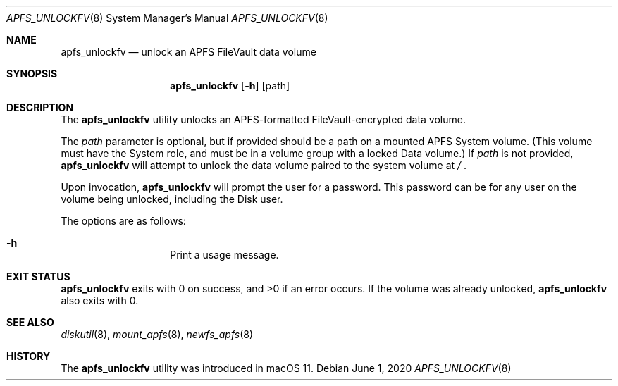 .\"
.\" Copyright (c) 2020 Apple Computer, Inc.  All rights reserved.
.\"
.Dd June 1, 2020
.Dt APFS_UNLOCKFV 8
.Os
.Sh NAME
.Nm apfs_unlockfv
.Nd unlock an APFS FileVault data volume
.Sh SYNOPSIS
.Nm
.Op Fl h
.Op path
.Sh DESCRIPTION
The
.Nm
utility unlocks an APFS-formatted FileVault-encrypted data volume.
.Pp
The
.Ar path
parameter is optional, but if provided should be a path on a mounted
APFS System volume.
(This volume must have the System role, and must
be in a volume group with a locked Data volume.)
If
.Ar path
is not provided,
.Nm
will attempt to unlock the data volume paired to the system volume at
.Pa /
\&.
.Pp
Upon invocation,
.Nm
will prompt the user for a password.
This password can be for any user on the volume being unlocked,
including the Disk user.
.Pp
The options are as follows:
.Bl -hang -offset indent
.It Fl h
Print a usage message.
.El
.Sh EXIT STATUS
.Nm
exits with 0 on success, and >0 if an error occurs.
If the volume was already unlocked,
.Nm
also exits with 0.
.Sh SEE ALSO
.Xr diskutil 8 ,
.Xr mount_apfs 8 ,
.Xr newfs_apfs 8
.Sh HISTORY
The
.Nm
utility was introduced in macOS 11.
